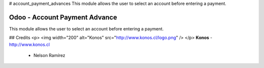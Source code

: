 # account_payment_advances
This module allows the user to select an account before entering a payment.


Odoo - Account Payment Advance
=============================
This module allows the user to select an account before entering a payment.


## Credits
<p>
<img width="200" alt="Konos" src="http://www.konos.cl/logo.png" />
</p>
**Konos** - http://www.konos.cl
 - Nelson Ramírez


